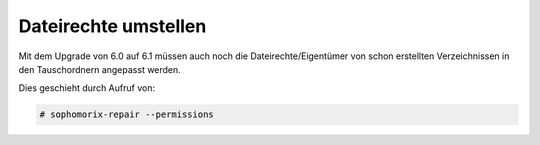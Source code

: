 Dateirechte umstellen
=====================

Mit dem Upgrade von 6.0 auf 6.1 müssen auch noch die Dateirechte/Eigentümer von schon erstellten Verzeichnissen in den Tauschordnern angepasst werden.

Dies geschieht durch Aufruf von: 

.. code:: bash

    # sophomorix-repair --permissions


